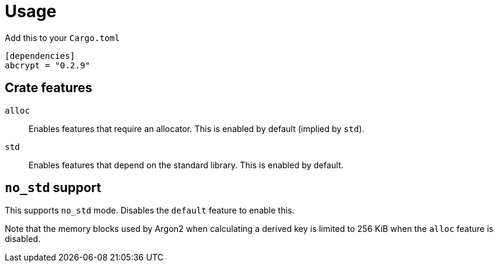 // SPDX-FileCopyrightText: 2023 Shun Sakai
//
// SPDX-License-Identifier: CC-BY-4.0

= Usage

.Add this to your `Cargo.toml`
[source,toml]
----
[dependencies]
abcrypt = "0.2.9"
----

== Crate features

`alloc`::

  Enables features that require an allocator. This is enabled by default
  (implied by `std`).

`std`::

  Enables features that depend on the standard library. This is enabled by
  default.

== `no_std` support

This supports `no_std` mode. Disables the `default` feature to enable this.

Note that the memory blocks used by Argon2 when calculating a derived key is
limited to 256 KiB when the `alloc` feature is disabled.
